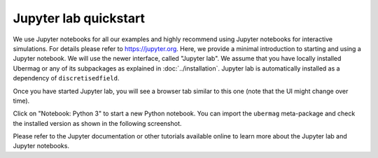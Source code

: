 ======================
Jupyter lab quickstart
======================

We use Jupyter notebooks for all our examples and highly recommend using
Jupyter notebooks for interactive simulations. For details please refer to
https://jupyter.org. Here, we provide a minimal introduction to starting and
using a Jupyter notebook. We will use the newer interface, called "Jupyter lab". We
assume that you have locally installed Ubermag or any of its subpackages as
explained in :doc:`../installation`. Jupyter lab is automatically installed as a
dependency of ``discretisedfield``.

.. tab-set::

   .. tab-item:: Windows

      TODO

   .. tab-item:: Linux/MacOS

      To start Jupyter lab, open a terminal and run the following commands (if
      you use pip+venv instead of conda activate the environment as explained in
      the installation instructions):

      .. code-block:: bash

         $ conda activate ubermag_env  # replace with your environment name
         $ jupyter lab

      This will automatically open a new browser window and start Jupyter lab in
      it. Jupyter lab gives you full access to your files in the directory (and
      all subdirectories) from where you start it.

Once you have started Jupyter lab, you will see a browser tab similar to this
one (note that the UI might change over time).

.. image:: ../_static/jupyter-lab.png

Click on "Notebook: Python 3" to start a new Python notebook. You can import the
``ubermag`` meta-package and check the installed version as shown in the
following screenshot.

.. image:: ../_static/notebook-ubermag-version.png

Please refer to the Jupyter documentation or other tutorials available online to
learn more about the Jupyter lab and Jupyter notebooks.

